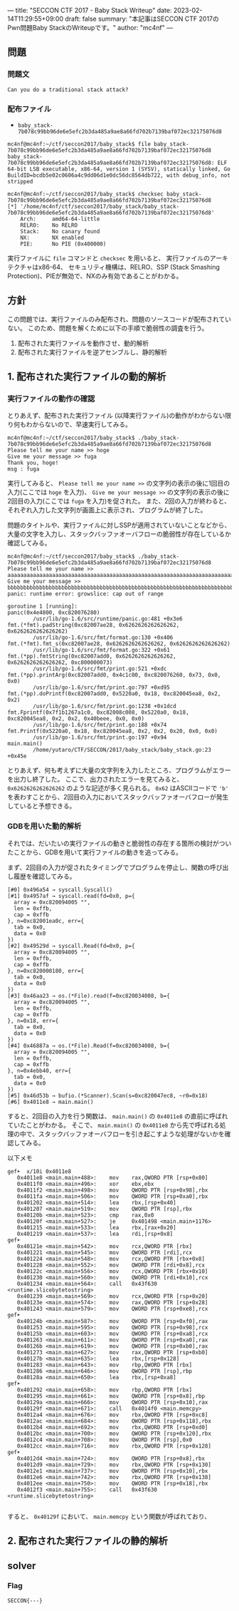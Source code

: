 ---
title: "SECCON CTF 2017 - Baby Stack Writeup"
date: 2023-02-14T11:29:55+09:00
draft: false
summary: "本記事はSECCON CTF 2017のPwn問題Baby StackのWriteupです。"
author: "mc4nf"
---

** 問題
*** 問題文
#+begin_example
Can you do a traditional stack attack?   
#+end_example

*** 配布ファイル
- ~baby_stack-7b078c99bb96de6e5efc2b3da485a9ae8a66fd702b7139baf072ec32175076d8~

#+begin_example
mc4nf@mc4nf:~/ctf/seccon2017/baby_stack$ file baby_stack-7b078c99bb96de6e5efc2b3da485a9ae8a66fd702b7139baf072ec32175076d8 
baby_stack-7b078c99bb96de6e5efc2b3da485a9ae8a66fd702b7139baf072ec32175076d8: ELF 64-bit LSB executable, x86-64, version 1 (SYSV), statically linked, Go BuildID=bcdb5e02c0606a4c9dd06d1e0dc56dc8564db722, with debug_info, not stripped

mc4nf@mc4nf:~/ctf/seccon2017/baby_stack$ checksec baby_stack-7b078c99bb96de6e5efc2b3da485a9ae8a66fd702b7139baf072ec32175076d8
[*] '/home/mc4nf/ctf/seccon2017/baby_stack/baby_stack-7b078c99bb96de6e5efc2b3da485a9ae8a66fd702b7139baf072ec32175076d8'
    Arch:     amd64-64-little
    RELRO:    No RELRO
    Stack:    No canary found
    NX:       NX enabled
    PIE:      No PIE (0x400000)
#+end_example
実行ファイルに ~file~ コマンドと ~checksec~ を用いると、
実行ファイルのアーキテクチャはx86-64、
セキュリティ機構は、RELRO、SSP (Stack Smashing Protection)、PIEが無効で、NXのみ有効であることがわかる。

** 方針
この問題では、実行ファイルのみ配布され、問題のソースコードが配布されていない。
このため、問題を解くために以下の手順で脆弱性の調査を行う。
1. 配布された実行ファイルを動作させ、動的解析
2. 配布された実行ファイルを逆アセンブルし、静的解析

** 1. 配布された実行ファイルの動的解析
*** 実行ファイルの動作の確認   
   とりあえず、配布された実行ファイル (以降実行ファイル)の動作がわからない限り何もわからないので、早速実行してみる。
   #+begin_example
mc4nf@mc4nf:~/ctf/seccon2017/baby_stack$ ./baby_stack-7b078c99bb96de6e5efc2b3da485a9ae8a66fd702b7139baf072ec32175076d8 
Please tell me your name >> hoge
Give me your message >> fuga
Thank you, hoge!
msg : fuga
   #+end_example
   実行してみると、 ~Please tell me your name >>~ の文字列の表示の後に1回目の入力(ここでは ~hoge~ を入力)、
   ~Give me your message >>~ の文字列の表示の後に2回目の入力(ここでは ~fuga~ を入力)を促された。
   また、2回の入力が終わると、それぞれ入力した文字列が画面上に表示され、プログラムが終了した。

   問題のタイトルや、実行ファイルに対しSSPが適用されていないことなどから、大量の文字を入力し、スタックバッファオーバフローの脆弱性が存在しているか確認してみる。
   #+begin_example
mc4nf@mc4nf:~/ctf/seccon2017/baby_stack$ ./baby_stack-7b078c99bb96de6e5efc2b3da485a9ae8a66fd702b7139baf072ec32175076d8 
Please tell me your name >> aaaaaaaaaaaaaaaaaaaaaaaaaaaaaaaaaaaaaaaaaaaaaaaaaaaaaaaaaaaaaaaaaaaaaaaaaaaaaaaaaaaaaaaaaaaaaaaaaaaaaaaaaaaaaaaaaaaaaaaaaaaaaaaaaaaaaaaaaaaaaaaaaaaaaaaaaaa
Give me your message >> bbbbbbbbbbbbbbbbbbbbbbbbbbbbbbbbbbbbbbbbbbbbbbbbbbbbbbbbbbbbbbbbbbbbbbbbbbbbbbbbbbbbbbbbbbbbbbbbbbbbbbbbbbbbbbbbbbbbbbbbbbbbbbbbbbbbbbbbbbbbbbbbbbbbbbbbbbbbbbb   
panic: runtime error: growslice: cap out of range

goroutine 1 [running]:
panic(0x4e4800, 0xc820076280)
        /usr/lib/go-1.6/src/runtime/panic.go:481 +0x3e6
fmt.(*fmt).padString(0xc82007ae28, 0x6262626262626262, 0x6262626262626262)
        /usr/lib/go-1.6/src/fmt/format.go:130 +0x406
fmt.(*fmt).fmt_s(0xc82007ae28, 0x6262626262626262, 0x6262626262626262)
        /usr/lib/go-1.6/src/fmt/format.go:322 +0x61
fmt.(*pp).fmtString(0xc82007add0, 0x6262626262626262, 0x6262626262626262, 0xc800000073)
        /usr/lib/go-1.6/src/fmt/print.go:521 +0xdc
fmt.(*pp).printArg(0xc82007add0, 0x4c1c00, 0xc820076260, 0x73, 0x0, 0x0)
        /usr/lib/go-1.6/src/fmt/print.go:797 +0xd95
fmt.(*pp).doPrintf(0xc82007add0, 0x5220a0, 0x18, 0xc820045ea8, 0x2, 0x2)
        /usr/lib/go-1.6/src/fmt/print.go:1238 +0x1dcd
fmt.Fprintf(0x7f1b1267a1c0, 0xc82008c008, 0x5220a0, 0x18, 0xc820045ea8, 0x2, 0x2, 0x40beee, 0x0, 0x0)
        /usr/lib/go-1.6/src/fmt/print.go:188 +0x74
fmt.Printf(0x5220a0, 0x18, 0xc820045ea8, 0x2, 0x2, 0x20, 0x0, 0x0)
        /usr/lib/go-1.6/src/fmt/print.go:197 +0x94
main.main()
        /home/yutaro/CTF/SECCON/2017/baby_stack/baby_stack.go:23 +0x45e
   #+end_example
   
   とりあえず、何も考えずに大量の文字列を入力したところ、プログラムがエラーを出力し終了した。
   ここで、出力されたエラーを見てみると、 ~0x6262626262626262~ のような記述が多く見られる。
   ~0x62~ はASCIIコードで ~'b'~ を表わすことから、2回目の入力においてスタックバッファオーバフローが発生していると予想できる。

*** GDBを用いた動的解析
    それでは、だいたいの実行ファイルの動きと脆弱性の存在する箇所の検討がついたことから、GDBを用いて実行ファイルの動きを追ってみる。

    まず、2回目の入力が促されたタイミングでプログラムを停止し、関数の呼び出し履歴を確認してみる。
    #+begin_example
[#0] 0x496a54 → syscall.Syscall()
[#1] 0x4957af → syscall.read(fd=0x0, p={
  array = 0xc820094005 "",
  len = 0xffb,
  cap = 0xffb
}, n=0xc82001ea0c, err={
  tab = 0x0,
  data = 0x0
})
[#2] 0x49529d → syscall.Read(fd=0x0, p={
  array = 0xc820094005 "",
  len = 0xffb,
  cap = 0xffb
}, n=0xc820000180, err={
  tab = 0x0,
  data = 0x0
})
[#3] 0x46aa23 → os.(*File).read(f=0xc820034008, b={
  array = 0xc820094005 "",
  len = 0xffb,
  cap = 0xffb
}, n=0x18, err={
  tab = 0x0,
  data = 0x0
})
[#4] 0x46887a → os.(*File).Read(f=0xc820034008, b={
  array = 0xc820094005 "",
  len = 0xffb,
  cap = 0xffb
}, n=0x4ebb40, err={
  tab = 0x0,
  data = 0x0
})
[#5] 0x46d53b → bufio.(*Scanner).Scan(s=0xc820047ec8, ~r0=0x18)
[#6] 0x4011e8 → main.main()
    #+end_example

    すると、2回目の入力を行う関数は、 ~main.main()~ の ~0x4011e8~ の直前に呼ばれていたことがわかる。
    そこで、 ~main.main()~ の ~0x4011e8~ から先で呼ばれる処理の中で、スタックバッファオーバフローを引き起こすような処理がないかを確認してみる。
    
    以下メモ
    #+begin_example
gef➤  x/10i 0x4011e8
   0x4011e8 <main.main+488>:    mov    rax,QWORD PTR [rsp+0x80]
   0x4011f0 <main.main+496>:    xor    ebx,ebx
   0x4011f2 <main.main+498>:    mov    QWORD PTR [rsp+0x98],rbx
   0x4011fa <main.main+506>:    mov    QWORD PTR [rsp+0xa0],rbx
   0x401202 <main.main+514>:    lea    rbx,[rsp+0x40]
   0x401207 <main.main+519>:    mov    QWORD PTR [rsp],rbx
   0x40120b <main.main+523>:    cmp    rax,0x0
   0x40120f <main.main+527>:    je     0x401498 <main.main+1176>
   0x401215 <main.main+533>:    lea    rbx,[rax+0x20]
   0x401219 <main.main+537>:    lea    rdi,[rsp+0x8]
gef➤  
   0x40121e <main.main+542>:    mov    rcx,QWORD PTR [rbx]
   0x401221 <main.main+545>:    mov    QWORD PTR [rdi],rcx
   0x401224 <main.main+548>:    mov    rcx,QWORD PTR [rbx+0x8]
   0x401228 <main.main+552>:    mov    QWORD PTR [rdi+0x8],rcx
   0x40122c <main.main+556>:    mov    rcx,QWORD PTR [rbx+0x10]
   0x401230 <main.main+560>:    mov    QWORD PTR [rdi+0x10],rcx
   0x401234 <main.main+564>:    call   0x43f630 <runtime.slicebytetostring>
   0x401239 <main.main+569>:    mov    rcx,QWORD PTR [rsp+0x20]
   0x40123e <main.main+574>:    mov    rax,QWORD PTR [rsp+0x28]
   0x401243 <main.main+579>:    mov    QWORD PTR [rsp+0xe8],rcx
gef➤  
   0x40124b <main.main+587>:    mov    QWORD PTR [rsp+0xf0],rax
   0x401253 <main.main+595>:    mov    QWORD PTR [rsp+0x98],rcx
   0x40125b <main.main+603>:    mov    QWORD PTR [rsp+0xa8],rcx
   0x401263 <main.main+611>:    mov    QWORD PTR [rsp+0xa0],rax
   0x40126b <main.main+619>:    mov    QWORD PTR [rsp+0xb0],rax
   0x401273 <main.main+627>:    mov    rax,QWORD PTR [rsp+0xb0]
   0x40127b <main.main+635>:    lea    rbx,[rsp+0x128]
   0x401283 <main.main+643>:    mov    rbp,QWORD PTR [rbx]
   0x401286 <main.main+646>:    mov    QWORD PTR [rsp],rbp
   0x40128a <main.main+650>:    lea    rbx,[rsp+0xa8]
gef➤  
   0x401292 <main.main+658>:    mov    rbp,QWORD PTR [rbx]
   0x401295 <main.main+661>:    mov    QWORD PTR [rsp+0x8],rbp
   0x40129a <main.main+666>:    mov    QWORD PTR [rsp+0x10],rax
   0x40129f <main.main+671>:    call   0x4014f0 <main.memcpy>
   0x4012a4 <main.main+676>:    mov    rbx,QWORD PTR [rsp+0xc8]
   0x4012ac <main.main+684>:    mov    QWORD PTR [rsp+0x118],rbx
   0x4012b4 <main.main+692>:    mov    rbx,QWORD PTR [rsp+0xd0]
   0x4012bc <main.main+700>:    mov    QWORD PTR [rsp+0x120],rbx
   0x4012c4 <main.main+708>:    mov    QWORD PTR [rsp],0x0
   0x4012cc <main.main+716>:    mov    rbx,QWORD PTR [rsp+0x128]
gef➤  
   0x4012d4 <main.main+724>:    mov    QWORD PTR [rsp+0x8],rbx
   0x4012d9 <main.main+729>:    mov    rbx,QWORD PTR [rsp+0x130]
   0x4012e1 <main.main+737>:    mov    QWORD PTR [rsp+0x10],rbx
   0x4012e6 <main.main+742>:    mov    rbx,QWORD PTR [rsp+0x138]
   0x4012ee <main.main+750>:    mov    QWORD PTR [rsp+0x18],rbx
   0x4012f3 <main.main+755>:    call   0x43f630 <runtime.slicebytetostring>

    #+end_example

    すると、 ~0x40129f~ において、 ~main.memcpy~ という関数が呼ばれており、
    
** 2. 配布された実行ファイルの静的解析

** solver

*** Flag
    ~SECCON{---}~
   
